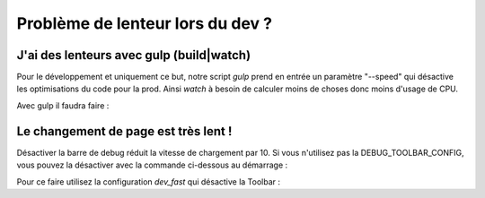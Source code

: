 =========================
Problème de lenteur lors du dev ?
=========================

J'ai des lenteurs avec gulp (build|watch)
---------------------

Pour le développement et uniquement ce but, notre script `gulp` prend en entrée un paramètre "--speed" qui désactive les optimisations du code pour la prod. Ainsi `watch` à besoin de calculer moins de choses donc moins d'usage de CPU.

Avec gulp il faudra faire :

.. sourcecode:: bash
    $ npm run watch -- --speed


Le changement de page est très lent !
---------------------

Désactiver la barre de debug réduit la vitesse de chargement par 10. Si vous n'utilisez pas la DEBUG_TOOLBAR_CONFIG, vous pouvez la désactiver avec la commande ci-dessous au démarrage :

Pour ce faire utilisez la configuration `dev_fast` qui désactive la Toolbar :

.. sourcecode:: bash
    python manage.py runserver --settings zds.settings.dev_fast
